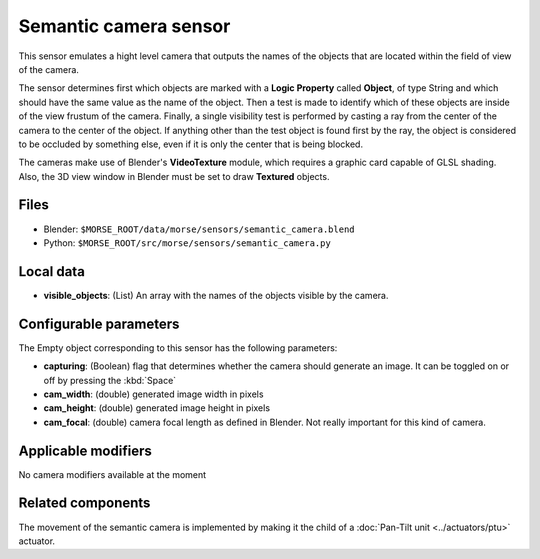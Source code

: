 Semantic camera sensor
======================

This sensor emulates a hight level camera that outputs the names of the objects
that are located within the field of view of the camera.

The sensor determines first which objects are marked with a **Logic Property**
called **Object**, of type String and which should have the same value as the
name of the object.
Then a test is made to identify which of these objects are inside of the view
frustum of the camera. Finally, a single visibility test is performed by casting
a ray from the center of the camera to the center of the object. If anything
other than the test object is found first by the ray, the object is considered
to be occluded by something else, even if it is only the center that is being
blocked.

The cameras make use of Blender's **VideoTexture** module, which requires a
graphic card capable of GLSL shading. Also, the 3D view window in Blender must be
set to draw **Textured** objects.

Files
-----

- Blender: ``$MORSE_ROOT/data/morse/sensors/semantic_camera.blend``
- Python: ``$MORSE_ROOT/src/morse/sensors/semantic_camera.py``


Local data
----------

- **visible_objects**: (List) An array with the names of the objects visible by
  the camera.

Configurable parameters
-----------------------

The Empty object corresponding to this sensor has the following parameters:

- **capturing**: (Boolean) flag that determines whether the camera should
  generate an image. It can be toggled on or off by pressing the :kbd:`Space`
- **cam_width**: (double) generated image width in pixels
- **cam_height**: (double) generated image height in pixels
- **cam_focal**: (double) camera focal length as defined in Blender.
  Not really important for this kind of camera.

Applicable modifiers
--------------------

No camera modifiers available at the moment

Related components
------------------

The movement of the semantic camera is implemented by making it the child of a
:doc:`Pan-Tilt unit <../actuators/ptu>` actuator.

